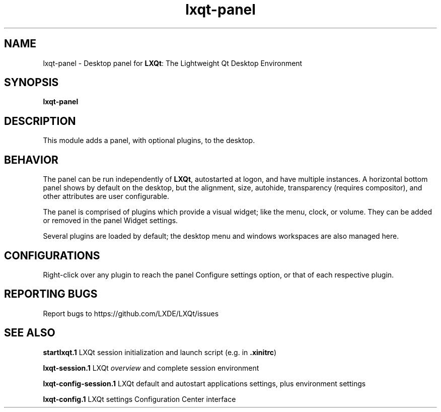 .TH lxqt-panel "1" "2015-11-05" "LXQt 0.10.0" "LXQt Desktop Panel Module"
.SH NAME
lxqt-panel \- Desktop panel for \fBLXQt\fR: The Lightweight Qt Desktop Environment
.SH SYNOPSIS
.B lxqt-panel
.br
.SH DESCRIPTION
This module adds a panel, with optional plugins, to the desktop.
.SH BEHAVIOR
The panel can be run independently of \fBLXQt\fR, autostarted at logon, and have
multiple instances. A horizontal bottom panel shows by default on the desktop,
but the alignment, size, autohide, transparency (requires compositor), and other
attributes are user configurable.
.P
The panel is comprised of plugins which provide a visual widget; like the menu,
clock, or volume. They can be added or removed in the panel Widget settings.
.P
Several plugins are loaded by default; the desktop menu and windows workspaces
are also managed here.
.SH CONFIGURATIONS
Right-click over any plugin to reach the panel Configure settings option, or
that of each respective plugin.
.SH "REPORTING BUGS"
Report bugs to https://github.com/LXDE/LXQt/issues
.SH "SEE ALSO"
.\" any module must refer to the session application, for module overview and initiation
\fBstartlxqt.1\fR  LXQt session initialization and launch script (e.g. in \fB.xinitrc\fR)
.P
\fBlxqt-session.1\fR  LXQt \fIoverview\fR and complete session environment
.P
\fBlxqt-config-session.1\fR  LXQt default and autostart applications settings,
plus environment settings
.P
\fBlxqt-config.1\fR  LXQt settings Configuration Center interface
.P

